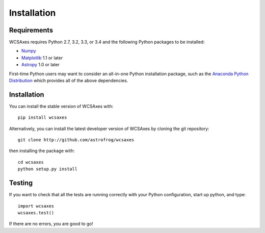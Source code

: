 ============
Installation
============

Requirements
============

WCSAxes requires Python 2.7, 3.2, 3.3, or 3.4 and the following Python
packages to be installed:

* `Numpy <http://www.numpy.org>`_

* `Matplotlib <http://www.matplotlib.org>`_ 1.1 or later

* `Astropy <http://www.astropy.org>`__ 1.0 or later

First-time Python users may want to consider an all-in-one Python installation
package, such as the `Anaconda Python Distribution
<http://continuum.io/downloads>`_ which provides all of the above dependencies.

Installation
============

You can install the stable version of WCSAxes with::

    pip install wcsaxes

Alternatively, you can install the latest developer version of WCSAxes by
cloning the git repository::

    git clone http://github.com/astrofrog/wcsaxes

then installing the package with::

    cd wcsaxes
    python setup.py install

Testing
=======

If you want to check that all the tests are running correctly with your Python
configuration, start up python, and type::

    import wcsaxes
    wcsaxes.test()

If there are no errors, you are good to go!
